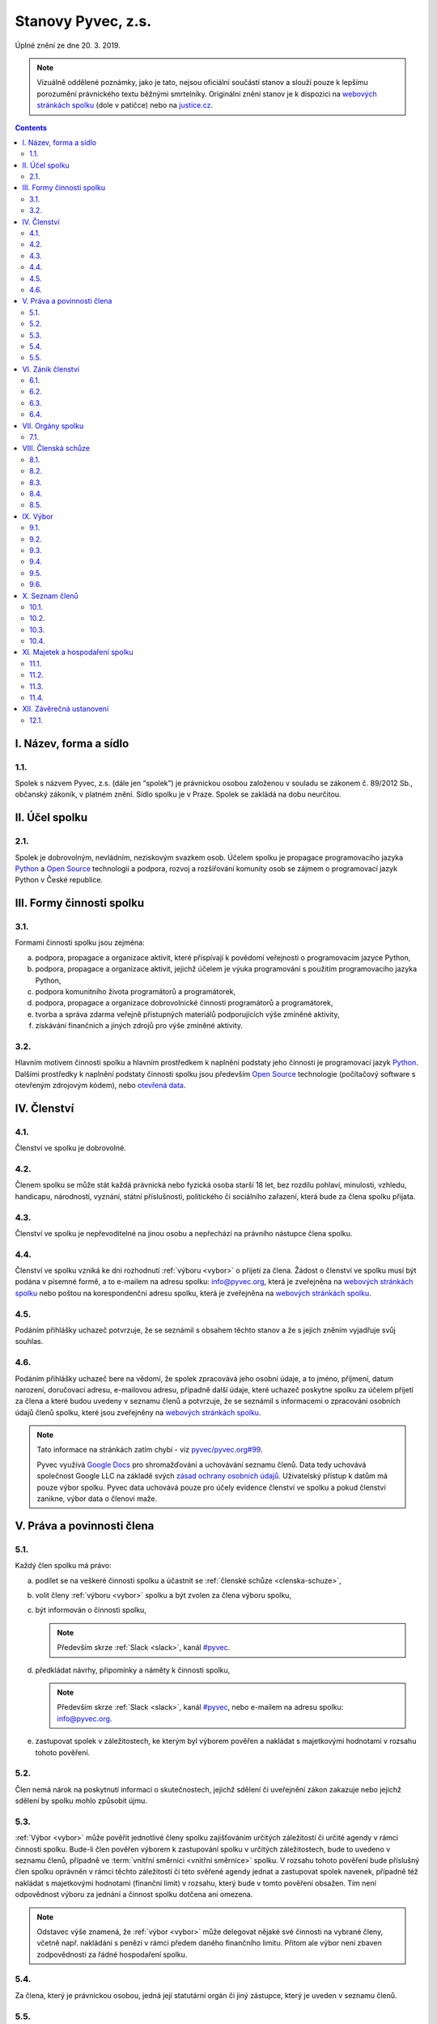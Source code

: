 .. _stanovy:

Stanovy Pyvec, z.s.
===================

Úplné znění ze dne 20. 3. 2019.

.. note::
    Vizuálně oddělené poznámky, jako je tato, nejsou oficiální součástí stanov a slouží pouze k lepšímu porozumění právnického textu běžnými smrtelníky. Originální znění stanov je k dispozici na `webových stránkách spolku`_ (dole v patičce) nebo na `justice.cz`_.

.. contents::
    :depth: 2

I. Název, forma a sídlo
^^^^^^^^^^^^^^^^^^^^^^^

1.1.
""""

Spolek s názvem Pyvec, z.s. (dále jen “spolek”) je právnickou osobou založenou v souladu se zákonem č. 89/2012 Sb., občanský zákoník, v platném znění. Sídlo spolku je v Praze. Spolek se zakládá na dobu neurčitou.

II. Účel spolku
^^^^^^^^^^^^^^^

2.1.
""""

Spolek je dobrovolným, nevládním, neziskovým svazkem osob. Účelem spolku je propagace programovacího jazyka `Python`_ a `Open Source`_ technologií a podpora, rozvoj a rozšiřování komunity osob se zájmem o programovací jazyk Python v České republice.

III. Formy činnosti spolku
^^^^^^^^^^^^^^^^^^^^^^^^^^

3.1.
""""

Formami činnosti spolku jsou zejména:

a)  podpora, propagace a organizace aktivit, které přispívají k povědomí veřejnosti o programovacím jazyce Python,
b)  podpora, propagace a organizace aktivit, jejichž účelem je výuka programování s použitím programovacího jazyka Python,
c)  podpora komunitního života programátorů a programátorek,
d)  podpora, propagace a organizace dobrovolnické činnosti programátorů a programátorek,
e)  tvorba a správa zdarma veřejně přístupných materiálů podporujících výše zmíněné aktivity,
f)  získávání finančních a jiných zdrojů pro výše zmíněné aktivity.

3.2.
""""

Hlavním motivem činnosti spolku a hlavním prostředkem k naplnění podstaty jeho činnosti je programovací jazyk `Python`_. Dalšími prostředky k naplnění podstaty činnosti  spolku jsou především `Open Source`_ technologie (počítačový software s otevřeným zdrojovým kódem), nebo `otevřená data`_.

IV. Členství
^^^^^^^^^^^^

4.1.
""""

Členství ve spolku je dobrovolné.

4.2.
""""

Členem spolku se může stát každá právnická nebo fyzická osoba starší 18 let, bez rozdílu pohlaví, minulosti, vzhledu, handicapu, národnosti, vyznání, státní příslušnosti, politického či sociálního zařazení, která bude za člena spolku přijata.

4.3.
""""

Členství ve spolku je nepřevoditelné na jinou osobu a nepřechází na právního nástupce člena spolku.

4.4.
""""

Členství ve spolku vzniká ke dni rozhodnutí :ref:`výboru <vybor>` o přijetí za člena. Žádost o členství ve spolku musí být podána v písemné formě, a to e-mailem na adresu spolku: info@pyvec.org, která je zveřejněna na `webových stránkách spolku`_ nebo poštou na korespondenční adresu spolku, která je zveřejněna na `webových stránkách spolku`_.

4.5.
""""

Podáním přihlášky uchazeč potvrzuje, že se seznámil s obsahem těchto stanov a že s jejich zněním vyjadřuje svůj souhlas.

4.6.
""""

Podáním přihlášky uchazeč bere na vědomí, že spolek zpracovává jeho osobní údaje, a to jméno, příjmení, datum narození, doručovací adresu, e-mailovou adresu, případně další údaje, které uchazeč poskytne spolku za účelem přijetí za člena a které budou uvedeny v seznamu členů a potvrzuje, že se seznámil s informacemi o zpracování osobních údajů členů spolku, které jsou zveřejněny na `webových stránkách spolku`_.

.. note::
    Tato informace na stránkách zatím chybí - viz `pyvec/pyvec.org#99 <https://github.com/pyvec/pyvec.org/issues/99>`__.

    Pyvec využívá `Google Docs <https://docs.google.com/>`__ pro shromažďování a uchovávání seznamu členů. Data tedy uchovává společnost Google LLC na základě svých `zásad ochrany osobních údajů <https://policies.google.com/privacy?hl=cs>`__. Uživatelský přístup k datům má pouze výbor spolku. Pyvec data uchovává pouze pro účely evidence členství ve spolku a pokud členství zanikne, výbor data o členovi maže.

V. Práva a povinnosti člena
^^^^^^^^^^^^^^^^^^^^^^^^^^^

5.1.
""""

Každý člen spolku má právo:

a)  podílet se na veškeré činnosti spolku a účastnit se :ref:`členské schůze <clenska-schuze>`,
b)  volit členy :ref:`výboru <vybor>` spolku a být zvolen za člena výboru spolku,
c)  být informován o činnosti spolku,

    .. note::
        Především skrze :ref:`Slack <slack>`, kanál `#pyvec <https://app.slack.com/client/T12KEU0G4/C12MP1GDB>`__.

d)  předkládat návrhy, připomínky a náměty k činnosti spolku,

    .. note::
        Především skrze :ref:`Slack <slack>`, kanál `#pyvec <https://app.slack.com/client/T12KEU0G4/C12MP1GDB>`__, nebo e-mailem na adresu spolku: info@pyvec.org.

e)  zastupovat spolek v záležitostech, ke kterým byl výborem pověřen a nakládat s majetkovými hodnotami v rozsahu tohoto pověření.

5.2.
""""

Člen nemá nárok na poskytnutí informací o skutečnostech, jejichž sdělení či uveřejnění zákon zakazuje nebo jejichž sdělení by spolku mohlo způsobit újmu.

5.3.
""""

:ref:`Výbor <vybor>` může pověřit jednotlivé členy spolku zajišťováním určitých záležitostí či určité agendy v rámci činnosti spolku. Bude-li člen pověřen výborem k zastupování spolku v určitých záležitostech, bude to uvedeno v seznamu členů, případně ve :term:`vnitřní směrnici <vnitřní směrnice>` spolku. V rozsahu tohoto pověření bude příslušný člen spolku oprávněn v rámci těchto záležitostí či této svěřené agendy jednat a zastupovat spolek navenek, případně též nakládat s majetkovými hodnotami (finanční limit) v rozsahu, který bude v tomto pověření obsažen. Tím není odpovědnost výboru za jednání a činnost spolku dotčena ani omezena.

.. note::
    Odstavec výše znamená, že :ref:`výbor <vybor>` může delegovat nějaké své činnosti na vybrané členy, včetně např. nakládání s penězi v rámci předem daného finančního limitu. Přitom ale výbor není zbaven zodpovědnosti za řádné hospodaření spolku.

5.4.
""""

Za člena, který je právnickou osobou, jedná její statutární orgán či jiný zástupce, který je uveden v seznamu členů.

5.5.
""""

Každý člen spolku je povinen:

a)  dodržovat stanovy,
b)  aktivně hájit zájmy spolku, dodržovat :term:`vnitřní směrnice` a dohody a nepodnikat žádné kroky, které by byly v rozporu se zájmy spolku,
c)  řádně hospodařit se svěřenými hodnotami a majetkem spolku,
d)  řádně hradit členský příspěvek, bylo-li o této povinnosti :ref:`členskou schůzí <clenska-schuze>` rozhodnuto,

    .. note::
        V současné době Pyvec nemá zaveden členský příspěvek.

e)  poskytovat informace o svém hospodaření se svěřenými hodnotami a majetkem spolku a předkládat účetní dokumenty,
f)  jednat za spolek pouze v rámci pověření výboru a nakládat s majetkovými hodnotami pouze v rozsahu tohoto pověření,
g)  sdělovat výboru pravdivé osobní údaje pro zápis do seznamu členů a jakékoliv změny těchto údajů.

VI. Zánik členství
^^^^^^^^^^^^^^^^^^

6.1.
""""

Členství ve spolku zaniká následujícími způsoby:

a)  dobrovolným vystoupením člena,
b)  úmrtím člena nebo prohlášením člena za mrtvého, je-li členem fyzická osoba,
c)  zánikem člena, je-li členem právnická osoba,
d)  vyloučením člena, k němuž může dojít z důvodu opakovaného porušení povinností člena, vyplývajících z těchto stanov, které člen nenapraví ani v dodatečné přiměřené lhůtě, je-li taková náprava možná a/nebo v případě neomluvené neúčasti člena na 3 (třech) po sobě jdoucích :ref:`členských schůzích <clenska-schuze>`.

6.2.
""""

V případě dobrovolného vystoupení člena, končí členství ve spolku dnem doručení písemného oznámení o ukončení členství výboru, není-li v oznámení o ukončení členství uvedeno jinak.

6.3.
""""

O vyloučení člena ze spolku rozhoduje :ref:`výbor <vybor>`. Členství ve spolku končí dnem doručení písemného rozhodnutí výboru o vyloučení člena ze spolku vyloučenému členovi, není-li v rozhodnutí uvedeno jinak. Do 15 (patnácti) dnů od doručení rozhodnutí o vyloučení je člen oprávněn navrhnout, aby rozhodnutí o jeho vyloučení přezkoumala :ref:`členská schůze <clenska-schuze>`. Vyloučený člen je oprávněn do 3 (tří) měsíců od doručení konečného rozhodnutí o vyloučení ze spolku podat návrh soudu, aby rozhodl o neplatnosti vyloučení, jinak toto právo zaniká.

6.4.
""""

Člen, jehož členství ve spolku zaniklo, nemá nárok na vrácení jakýchkoliv uhrazených členských příspěvků ani na jiné majetkové vypořádání.

VII. Orgány spolku
^^^^^^^^^^^^^^^^^^

7.1.
""""

Orgány spolku jsou :ref:`členská schůze <clenska-schuze>` jako orgán nejvyšší a :ref:`výbor <vybor>` jako orgán statutární.

.. note::
    Statutární orgán znamená, že zastupuje spolek navenek a je oprávněn jednat jeho jménem. Členy výboru lze např. dohledat na `justice.cz`_. Pokud někdo uzavírá s Pyvcem smlouvu a tu podepíše Jana Nováková, může si dotyčný ve státním rejstříku ověřit, že tato Jana Nováková je předsedkyní výboru a tudíž oprávněna za Pyvec jednat a něco jménem Pyvce podepisovat.

.. _clenska-schuze:

VIII. Členská schůze
^^^^^^^^^^^^^^^^^^^^^

8.1.
""""

Členská schůze je tvořena shromážděním všech členů spolku a je nejvyšším orgánem spolku. Členská schůze přijímá rozhodnutí, která jsou pro existenci a činnost spolku zásadní. Do působnosti členské schůze náleží:

a)  určovat hlavní zaměření spolku,
b)  rozhodovat o změně stanov,
c)  rozhodovat o povinnosti členů k úhradě členského příspěvku, jeho výši a splatnosti,
d)  schvalovat zprávu o činnosti spolku a zprávu o hospodaření spolku za předcházející období,
e)  schvalovat rozpočet a určit koncepci činnosti spolku na další období,
f)  volit a odvolávat členy výboru a schvalovat jejich odměny,
g)  hodnotit činnost dalších orgánů spolku i jejich členů,
h)  rozhodnout o zrušení nebo přeměně spolku,
i)  rozhodovat o návrhu člena na přezkoumání rozhodnutí výboru o jeho vyloučení,
j)  rozhodovat o dalších otázkách, které si vyhradila,
k)  schvalovat :term:`vnitřní směrnice`.

8.2.
""""

Členskou schůzi spolku svolává :ref:`výbor <vybor>` spolku, resp. kterýkoliv jeho člen, a to podle potřeby, nejméně však jednou za rok. Členská schůze se svolává písemnou pozvánkou, zaslanou všem členům e-mailem nebo poštou, na adresy členů, uvedené v seznamu členů, a to ve lhůtě nejméně 10 (deset) dnů předem. V případě pochybností se pozvánka, zaslaná e-mailem, považuje za řádně doručenou následující pracovní den po jejím odeslání a pozvánka, zaslaná poštou, třetím pracovním dnem po jejím odeslání. Pozvánka musí obsahovat místo, čas a program jednání členské schůze. Členové se mohou vzdát práva na řádné a včasné svolání členské schůze, a to buď ústním prohlášením učiněným na členské schůzi nebo písemným prohlášením učiněným mimo zasedání členské schůze, které bude obsaženo ve vyjádření k návrhu v rámci rozhodování per rollam.

.. note::
    Té poslední větě nikdo nerozumí, ale právníci ji do stanov dali proto, abychom mohli dělat členskou schůzi i na dálku - viz `per rollam <https://cs.wikipedia.org/wiki/Per_rollam>`__ a :ref:`8.5. <per-rollam>`

8.3.
""""

Členská schůze je usnášeníschopná, pokud je přítomna nadpoloviční většina všech členů spolku. Není-li členská schůze schopna se usnášet, svolá :ref:`výbor <vybor>`, resp. kterýkoliv jeho člen, do 15 (patnácti) dnů náhradní členskou schůzi, která se musí konat do 6 (šesti) týdnů ode dne, na který byla předtím členská schůze svolána. Tato náhradní členská schůze je usnášeníschopná bez ohledu na počet přítomných členů. Členská schůze může být svolána také v případě, že o svolání členské schůze požádá výbor třetina členů spolku.

8.4.
""""

Členská schůze přijímá rozhodnutí nadpoloviční většinou hlasů přítomných členů. Každý člen má jeden hlas. O zrušení spolku nebo jeho přeměně rozhoduje členská schůze alespoň dvoutřetinovou většinou hlasů všech členů spolku. :ref:`Výbor <vybor>` zajistí vyhotovení zápisu ze zasedání členské schůze, který bude zaslán všem členům e-mailem na adresu uvedenou v seznamu členů.

.. note::
    V praxi by bylo nejlepší, kdyby se zápis zveřejnil :ref:`zde <zapisy>` a e-mailem se na něj rozeslal odkaz.

.. _per-rollam:

8.5.
""""

Členská schůze může přijímat svá rozhodnutí také per rollam (mimo zasedání), a to korespondenčně, buď prostřednictvím poštovních služeb, nebo elektronicky prostřednictvím e-mailu. V takovém případě zašle :ref:`výbor <vybor>` všem členům návrh usnesení buď v listinné podobě na poštovní adresu člena uvedenou v seznamu členů nebo v elektronické podobě na e-mailovou adresu člena uvedenou v seznamu členů. V případě pochybností se návrh považuje za doručený třetím pracovním dnem po jeho odeslání poštou nebo následující pracovní den po odeslání návrhu elektronicky e-mailem.

Návrh musí obsahovat alespoň návrh usnesení, podklady potřebné pro jeho posouzení nebo údaj, kde jsou uveřejněny, a údaj o lhůtě, ve které se má člen spolku vyjádřit. Tato lhůta nesmí být kratší než 10 (deset) dnů ode dne doručení návrhu. K platnosti písemného hlasování se vyžaduje vyjádření člena, zda hlasuje „pro“ návrh, nebo „proti“ návrhu nebo zda se „zdržel hlasování“, s uvedením dne, měsíce a roku, kdy bylo hlasování učiněno, podepsané členem na listině obsahující plné znění návrhu rozhodnutí. Tento podpis člena musí být učiněn vlastní rukou nebo zaručeným elektronickým podpisem. Člen zašle toto své vyjádření k návrhu se svým podpisem výboru zpět, a to buď poštou nebo e-mailem. Pokud :ref:`výbor <vybor>` obdrží podepsané vyjádření člena k návrhu, které bude odesláno z e-mailové adresy tohoto člena, uvedené v seznamu členů, má se za to, že se jedná o vyjádření tohoto člena.

.. note::
    Poslední věta je tu proto, abychom se vyhnuli ověřeným elektronickým podpisům apod.

Výbor oznámí členům spolku písemně nebo jiným vhodným způsobem výsledek hlasování, a pokud bylo usnesení přijato, oznámí jim i celý obsah přijatého usnesení. Neučiní-li to bez zbytečného odkladu, může oznámení učinit na náklady spolku ten, kdo usnesení navrhl.

.. note::
    V praxi mají členové pro komunikaci k dispozici i :ref:`Slack <slack>` s “tajným” kanálem `#pyvec-members <https://app.slack.com/client/T12KEU0G4/GL0H589SQ>`__.

.. _vybor:

IX. Výbor
^^^^^^^^^

9.1.
""""

:ref:`Výbor <vybor>` řídí činnost spolku.

9.2.
""""

Do působnosti výboru náleží:

a)  svolávat :ref:`členskou schůzi <clenska-schuze>`,
b)  zpracovat zprávu o činnosti spolku a zprávu o hospodaření spolku za předcházející období a předkládat tyto zprávy ke schválení členské schůzi,
c)  zpracovat návrh rozpočtu a předkládat jej ke schválení členské schůzi,
d)  dohlížet na řádnou péči o majetek a veškerou hospodářskou činnost spolku,
e)  vést evidenci hospodaření spolku a zajišťovat plnění zákonných (daňových, apod.) povinností spolku,
f)  přijímat zaměstnance a ukončovat jejich pracovní poměr,
g)  přijímat členy a rozhodovat o jejich vyloučení,
h)  pověřovat jednotlivé členy zajišťováním určitých záležitostí či určité agendy v rámci činnosti spolku a určovat rozsah majetkových hodnot (finanční limit), se kterými bude tento člen v rámci pověření oprávněn samostatně nakládat,
i)  rozhodovat o pracovních záležitostech zaměstnanců spolku a dobrovolných spolupracovníků.
j)  volit a odvolat předsedu,
k)  volit z členů výboru :term:`pokladníka <Pokladník>` a odvolat jej,
l)  navrhovat :term:`vnitřní směrnice`

9.3.
""""

Výbor má 5 (pět) členů. Funkční období člena výboru jsou 3 (tři) roky. Spolek zastupuje navenek buď předseda výboru samostatně nebo společně dva členové výboru.

9.4.
""""

Členové výboru tvoří kolektivní orgán. Výbor se schází dle potřeby.

.. _usnasenischopnost-vyboru:

9.5.
""""

Výbor je usnášeníschopný, pokud se jednání výboru účastní více než polovina všech jeho členů a zároveň je přítomen předseda, nejde-li o volbu předsedy. Rozhodnutí výboru je přijato, pokud pro něj hlasovala nadpoloviční většina přítomných členů. Při rovnosti hlasů je rozhodující hlas předsedy. V případě, že se výbor z důvodu ukončení členství některého člena stane neúplným, mají jeho zbývající členové povinnost do 30 (třiceti) dnů svolat členskou schůzi, která zvolí chybějící členy výboru. Neklesl-li počet členů výboru pod polovinu, mohou tito zbývající členové výboru `kooptovat <https://cs.wikipedia.org/wiki/Kooptace>`__ náhradní členy výboru, kteří budou ve výboru do nejbližšího zasedání členské schůze, která chybějící členy výboru zvolí.

9.6.
""""

Výbor může jednat a přijímat svá rozhodnutí také mimo zasedání, a to korespondenčně buď prostřednictvím poštovních služeb, nebo elektronicky prostřednictvím e-mailu. Veškerá korespondence v rámci jednání výboru mimo zasedání se v případě pochybností považuje za doručenou třetím pracovním dnem po odeslání poštou nebo následující pracovní den po odeslání elektronicky e-mailem.

Veškerá korespondence mezi členy výboru, která bude odeslána z e-mailové adresy člena výboru, uvedené v seznamu členů, se považuje za korespondenci tohoto člena výboru.

.. note::
    Poslední věta je tu proto, abychom se vyhnuli ověřeným elektronickým podpisům apod. V praxi výbor komunikuje přes interní e-mail board@pyvec.org a skrze :ref:`Slack <slack>`, “tajný” kanál `#pyvec-board <https://app.slack.com/client/T12KEU0G4/G32A3QKAR>`__.

X. Seznam členů
^^^^^^^^^^^^^^^

10.1.
"""""

:ref:`Výbor <vybor>` vede seznam členů spolku. Seznam členů bude veden v elektronické podobě s tím, že zápisy a výmazy, týkající se členství osob ve spolku, budou provedeny bez zbytečného odkladu poté, co dojde k rozhodné skutečnosti.

.. note::
    Pyvec využívá `Google Docs <https://docs.google.com/>`__ pro shromažďování a uchovávání seznamu členů, konkrétně `tuto tabulku <https://docs.google.com/spreadsheets/d/1n8hzBnwZ5ANkUCvwEy8rWsXlqeAAwu-5JBodT5OJx_I/edit#gid=0>`__. Uživatelský přístup k datům má pouze výbor spolku.

10.2.
"""""

V seznamu členů se u každého člena uvádějí následující údaje:

a)  u fyzické osoby: jméno, příjmení, datum narození, poštovní doručovací adresa, e-mailová adresa, okruh záležitostí, ve kterých je člen oprávněn v rámci pověření spolek zastupovat (je-li takové pověření),
b)  u právnické osoby: název, identifikační číslo, poštovní doručovací adresa, jméno, příjmení a e-mailová adresa zástupce, okruh záležitostí, ve kterých je člen oprávněn v rámci pověření spolek zastupovat (je-li takové pověření).

10.3.
"""""
Část údajů ze seznamu členů může být zveřejněna na `webových stránkách spolku`_, a to následující údaje:

a)  jméno a příjmení člena – fyzické osoby a okruh záležitostí, ve kterých je tento člen oprávněn v rámci pověření spolek zastupovat (je-li takové pověření),
b)  název a identifikační číslo člena – právnické osoby a okruh záležitostí, ve kterých je tento člen oprávněn v rámci pověření spolek zastupovat (je-li takové pověření).

.. note::
    Toto zatím není realizováno, ale časem třeba bude - viz `pyvec/docs.pyvec.org#11 <https://github.com/pyvec/docs.pyvec.org/issues/11>`__, `pyvec/pyvec.org#22 <https://github.com/pyvec/pyvec.org/issues/22>`__, `pyvec/pyvec.org#19 <https://github.com/pyvec/pyvec.org/issues/19>`__, `pyvec/zapojse#1 <https://github.com/pyvec/zapojse/issues/1#issuecomment-242139241>`__, ...

10.4.
"""""

Podmínkou zveřejnění shora uvedených osobních údajů člena, který je fyzickou osobou, na `webových stránkách spolku`_ je souhlas tohoto člena s tímto zveřejněním.

.. note::
    Pyvec tento souhlas zatím nevyžaduje a není ani zatím způsob jak mu jej dát. Až se bude vytvářet veřejný seznam, Pyvec osloví existující členy s žádostí.

XI. Majetek a hospodaření spolku
^^^^^^^^^^^^^^^^^^^^^^^^^^^^^^^^

11.1.
"""""
Zdrojem majetku spolku jsou zejména:

a)  sponzorské příspěvky,
b)  dary,
c)  příjmy případně dosahované v souvislosti s hlavní činností, zejména výtěžky ze společenských aktivit,
d)  dotace a příspěvky ze státního rozpočtu nebo jiných veřejných rozpočtů, granty apod.,

    .. note::
        Tomuto se v současné době nikdo aktivně nevěnuje, takže nic takového Pyvec nemá.

e)  příjmy z vedlejší hospodářské činnosti provozované k podpoře hlavní činnosti,
f)  členské příspěvky, jsou-li zavedeny.

    .. note::
        Členské příspěvky zavedeny nejsou.

.. _pokladnik:

11.2.
"""""

Spolek prostředky vynakládá výhradně na úkony spojené s předmětem činnosti spolku, řádně podložené účetními doklady. Za evidenci hospodaření spolku a zajištění plnění daňových povinností spolku je odpovědný :ref:`výbor <vybor>`, který může touto činností pověřit některého svého člena jako :term:`pokladníka <Pokladník>`. Není-li pokladník zvolen, zastává tuto funkci předseda výboru. S výsledky hospodaření seznamuje výbor spolku členy spolku na :ref:`členské schůzi <clenska-schuze>`.

11.3.
"""""

Pokud spolek získá majetek na podporu konkrétní aktivity (např. konference) a vyžaduje-li původce příspěvku nebo organizátoři aktivity, aby byly tyto prostředky vynaloženy pouze na tuto konkrétní aktivitu, zavazuje se spolek interně evidovat tyto prostředky jako oddělené a v souladu s tím s nimi nakládat.

11.4.
"""""

V případě zrušení spolku s likvidací bude po skončení likvidace zbývající majetek spolku  převeden na jiný subjekt neziskového charakteru s podobným účelem a zaměřením, který určí členská schůze v rámci rozhodnutí o zrušení spolku s likvidací, např. na nadnárodní organizaci `Python Software Foundation`_, registrovanou ve státě Delaware, USA, s číslem daňové evidence 04-3594598.

XII. Závěrečná ustanovení
^^^^^^^^^^^^^^^^^^^^^^^^^^

12.1.
"""""

Záležitosti neupravené těmito stanovami se řídí obecně platnými právními předpisy, zejména `zákonem č. 89/2012 Sb., Občanský zákoník <https://www.zakonyprolidi.cz/cs/2012-89#cast1-hlava2-dil3-oddil2-pododdil2>`__, v platném znění.


.. _Python: https://cs.wikipedia.org/wiki/Python
.. _Open Source: https://cs.wikipedia.org/wiki/Otev%C5%99en%C3%BD_software
.. _otevřená data: https://cs.wikipedia.org/wiki/Otev%C5%99en%C3%A1_data
.. _webových stránkách spolku: https://pyvec.org
.. _Python Software Foundation: https://www.python.org/psf/
.. _justice.cz: https://or.justice.cz/ias/ui/rejstrik-$firma?nazev=pyvec
